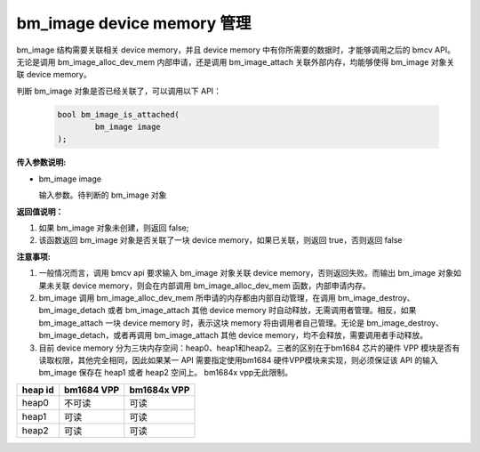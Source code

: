 bm_image device memory 管理
============================


bm_image 结构需要关联相关 device memory，并且 device memory 中有你所需要的数据时，才能够调用之后的 bmcv API。无论是调用 bm_image_alloc_dev_mem 内部申请，还是调用 bm_image_attach 关联外部内存，均能够使得 bm_image 对象关联 device memory。


判断 bm_image 对象是否已经关联了，可以调用以下 API：

    .. code-block:: c

        bool bm_image_is_attached(
                bm_image image
        );


**传入参数说明:**

* bm_image image

  输入参数。待判断的 bm_image 对象


**返回值说明：**

1. 如果 bm_image 对象未创建，则返回 false;

2. 该函数返回 bm_image 对象是否关联了一块 device memory，如果已关联，则返回 true，否则返回 false


**注意事项:**

1. 一般情况而言，调用 bmcv api 要求输入 bm_image 对象关联 device memory，否则返回失败。而输出 bm_image 对象如果未关联 device memory，则会在内部调用 bm_image_alloc_dev_mem 函数，内部申请内存。

2. bm_image 调用 bm_image_alloc_dev_mem 所申请的内存都由内部自动管理，在调用 bm_image_destroy、 bm_image_detach 或者 bm_image_attach 其他 device memory 时自动释放，无需调用者管理。相反，如果 bm_image_attach 一块 device memory 时，表示这块 memory 将由调用者自己管理。无论是 bm_image_destroy、bm_image_detach，或者再调用 bm_image_attach 其他 device memory，均不会释放，需要调用者手动释放。

3. 目前 device memory 分为三块内存空间：heap0、heap1和heap2。三者的区别在于bm1684 芯片的硬件 VPP 模块是否有读取权限，其他完全相同，因此如果某一 API 需要指定使用bm1684 硬件VPP模块来实现，则必须保证该 API 的输入 bm_image 保存在 heap1 或者 heap2 空间上。  bm1684x vpp无此限制。

+------------------+------------------+------------------+
|    heap id       |   bm1684 VPP     |   bm1684x VPP    |
+==================+==================+==================+
|    heap0         |     不可读       |     可读         |
+------------------+------------------+------------------+
|    heap1         |     可读         |     可读         |
+------------------+------------------+------------------+
|    heap2         |     可读         |     可读         |
+------------------+------------------+------------------+
